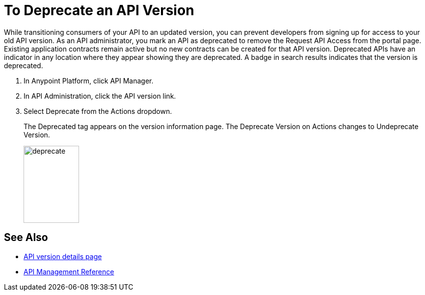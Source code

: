 = To Deprecate an API Version

While transitioning consumers of your API to an updated version, you can prevent developers from signing up for access to your old API version. As an API administrator, you mark an API as deprecated to remove the Request API Access from the portal page. Existing application contracts remain active but no new contracts can be created for that API version. Deprecated APIs have an indicator in any location where they appear showing they are deprecated. A badge in search results indicates that the version is deprecated.

. In Anypoint Platform, click API Manager.
. In API Administration, click the API version link.
. Select Deprecate from the Actions dropdown.
+
The Deprecated tag appears on the version information page. The Deprecate Version on Actions changes to Undeprecate Version.
+
image::deprecate.png[height=157,width=113]

== See Also

* link:/api-manager/tutorial-set-up-and-deploy-an-api-proxy[API version details page]
* link:/api-manager/manage-api-reference[API Management Reference]